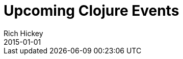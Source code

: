 = Upcoming Clojure Events
Rich Hickey
2015-01-01
:jbake-type: events
:toc: macro
:icons: font

ifdef::env-github,env-browser[:outfilesuffix: .adoc]


